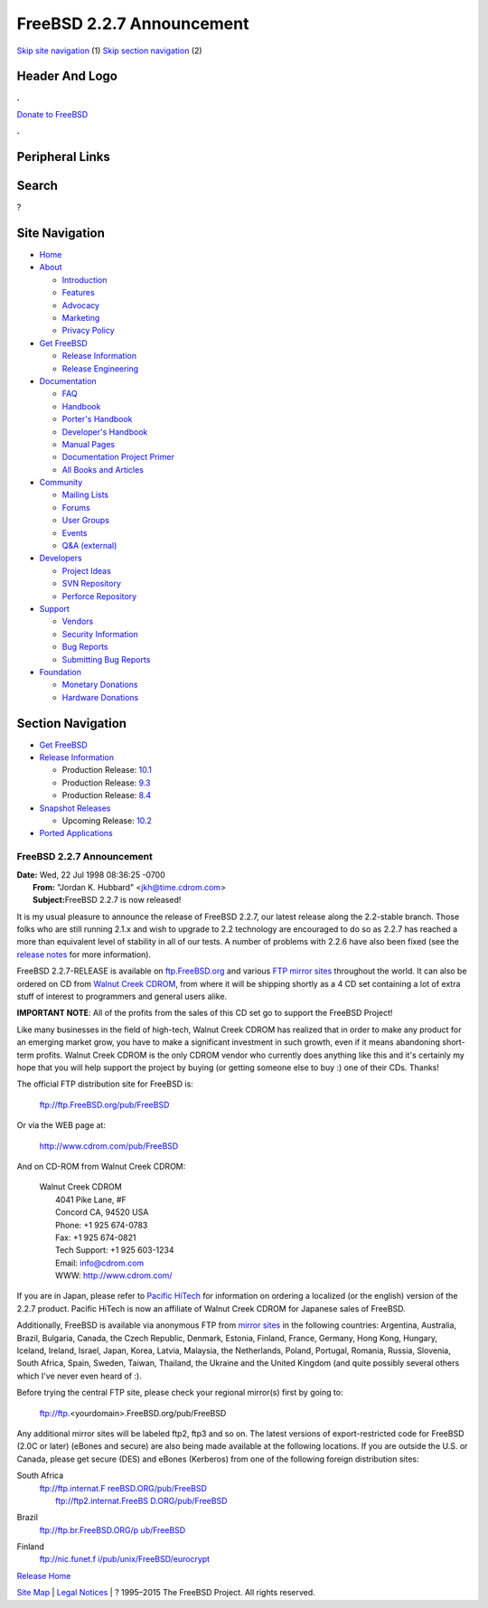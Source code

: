 ==========================
FreeBSD 2.2.7 Announcement
==========================

.. raw:: html

   <div id="containerwrap">

.. raw:: html

   <div id="container">

`Skip site navigation <#content>`__ (1) `Skip section
navigation <#contentwrap>`__ (2)

.. raw:: html

   <div id="headercontainer">

.. raw:: html

   <div id="header">

Header And Logo
---------------

.. raw:: html

   <div id="headerlogoleft">

|FreeBSD|

.. raw:: html

   </div>

.. raw:: html

   <div id="headerlogoright">

.. raw:: html

   <div class="frontdonateroundbox">

.. raw:: html

   <div class="frontdonatetop">

.. raw:: html

   <div>

**.**

.. raw:: html

   </div>

.. raw:: html

   </div>

.. raw:: html

   <div class="frontdonatecontent">

`Donate to FreeBSD <https://www.FreeBSDFoundation.org/donate/>`__

.. raw:: html

   </div>

.. raw:: html

   <div class="frontdonatebot">

.. raw:: html

   <div>

**.**

.. raw:: html

   </div>

.. raw:: html

   </div>

.. raw:: html

   </div>

Peripheral Links
----------------

.. raw:: html

   <div id="searchnav">

.. raw:: html

   </div>

.. raw:: html

   <div id="search">

Search
------

?

.. raw:: html

   </div>

.. raw:: html

   </div>

.. raw:: html

   </div>

Site Navigation
---------------

.. raw:: html

   <div id="menu">

-  `Home <../../>`__

-  `About <../../about.html>`__

   -  `Introduction <../../projects/newbies.html>`__
   -  `Features <../../features.html>`__
   -  `Advocacy <../../advocacy/>`__
   -  `Marketing <../../marketing/>`__
   -  `Privacy Policy <../../privacy.html>`__

-  `Get FreeBSD <../../where.html>`__

   -  `Release Information <../../releases/>`__
   -  `Release Engineering <../../releng/>`__

-  `Documentation <../../docs.html>`__

   -  `FAQ <../../doc/en_US.ISO8859-1/books/faq/>`__
   -  `Handbook <../../doc/en_US.ISO8859-1/books/handbook/>`__
   -  `Porter's
      Handbook <../../doc/en_US.ISO8859-1/books/porters-handbook>`__
   -  `Developer's
      Handbook <../../doc/en_US.ISO8859-1/books/developers-handbook>`__
   -  `Manual Pages <//www.FreeBSD.org/cgi/man.cgi>`__
   -  `Documentation Project
      Primer <../../doc/en_US.ISO8859-1/books/fdp-primer>`__
   -  `All Books and Articles <../../docs/books.html>`__

-  `Community <../../community.html>`__

   -  `Mailing Lists <../../community/mailinglists.html>`__
   -  `Forums <https://forums.FreeBSD.org>`__
   -  `User Groups <../../usergroups.html>`__
   -  `Events <../../events/events.html>`__
   -  `Q&A
      (external) <http://serverfault.com/questions/tagged/freebsd>`__

-  `Developers <../../projects/index.html>`__

   -  `Project Ideas <https://wiki.FreeBSD.org/IdeasPage>`__
   -  `SVN Repository <https://svnweb.FreeBSD.org>`__
   -  `Perforce Repository <http://p4web.FreeBSD.org>`__

-  `Support <../../support.html>`__

   -  `Vendors <../../commercial/commercial.html>`__
   -  `Security Information <../../security/>`__
   -  `Bug Reports <https://bugs.FreeBSD.org/search/>`__
   -  `Submitting Bug Reports <https://www.FreeBSD.org/support.html>`__

-  `Foundation <https://www.freebsdfoundation.org/>`__

   -  `Monetary Donations <https://www.freebsdfoundation.org/donate/>`__
   -  `Hardware Donations <../../donations/>`__

.. raw:: html

   </div>

.. raw:: html

   </div>

.. raw:: html

   <div id="content">

.. raw:: html

   <div id="sidewrap">

.. raw:: html

   <div id="sidenav">

Section Navigation
------------------

-  `Get FreeBSD <../../where.html>`__
-  `Release Information <../../releases/>`__

   -  Production Release:
      `10.1 <../../releases/10.1R/announce.html>`__
   -  Production Release:
      `9.3 <../../releases/9.3R/announce.html>`__
   -  Production Release:
      `8.4 <../../releases/8.4R/announce.html>`__

-  `Snapshot Releases <../../snapshots/>`__

   -  Upcoming Release:
      `10.2 <../../releases/10.2R/schedule.html>`__

-  `Ported Applications <../../ports/>`__

.. raw:: html

   </div>

.. raw:: html

   </div>

.. raw:: html

   <div id="contentwrap">

FreeBSD 2.2.7 Announcement
==========================

| **Date:** Wed, 22 Jul 1998 08:36:25 -0700
|  **From:** "Jordan K. Hubbard" <jkh@time.cdrom.com>
|  **Subject:**\ FreeBSD 2.2.7 is now released!

It is my usual pleasure to announce the release of FreeBSD 2.2.7, our
latest release along the 2.2-stable branch. Those folks who are still
running 2.1.x and wish to upgrade to 2.2 technology are encouraged to do
so as 2.2.7 has reached a more than equivalent level of stability in all
of our tests. A number of problems with 2.2.6 have also been fixed (see
the `release notes <notes.html>`__ for more information).

FreeBSD 2.2.7-RELEASE is available on
`ftp.FreeBSD.org <ftp://ftp.FreeBSD.org/pub/FreeBSD>`__ and various `FTP
mirror sites <../../handbook/mirrors.html>`__ throughout the world. It
can also be ordered on CD from `Walnut Creek
CDROM <http://www.cdrom.com/>`__, from where it will be shipping shortly
as a 4 CD set containing a lot of extra stuff of interest to programmers
and general users alike.

**IMPORTANT NOTE**: All of the profits from the sales of this CD set go
to support the FreeBSD Project!

Like many businesses in the field of high-tech, Walnut Creek CDROM has
realized that in order to make any product for an emerging market grow,
you have to make a significant investment in such growth, even if it
means abandoning short-term profits. Walnut Creek CDROM is the only
CDROM vendor who currently does anything like this and it's certainly my
hope that you will help support the project by buying (or getting
someone else to buy :) one of their CDs. Thanks!

The official FTP distribution site for FreeBSD is:

    ftp://ftp.FreeBSD.org/pub/FreeBSD

Or via the WEB page at:

    `http://www.cdrom.com/pub/FreeBSD <http://www.cdrom.com/pub/FreeBSD/>`__

And on CD-ROM from Walnut Creek CDROM:

    | Walnut Creek CDROM
    |  4041 Pike Lane, #F
    |  Concord CA, 94520 USA
    |  Phone: +1 925 674-0783
    |  Fax: +1 925 674-0821
    |  Tech Support: +1 925 603-1234
    |  Email: info@cdrom.com
    |  WWW: http://www.cdrom.com/

If you are in Japan, please refer to `Pacific
HiTech <http://www.pht.co.jp/>`__ for information on ordering a
localized (or the english) version of the 2.2.7 product. Pacific HiTech
is now an affiliate of Walnut Creek CDROM for Japanese sales of FreeBSD.

Additionally, FreeBSD is available via anonymous FTP from `mirror
sites <../../handbook/mirrors.html>`__ in the following countries:
Argentina, Australia, Brazil, Bulgaria, Canada, the Czech Republic,
Denmark, Estonia, Finland, France, Germany, Hong Kong, Hungary, Iceland,
Ireland, Israel, Japan, Korea, Latvia, Malaysia, the Netherlands,
Poland, Portugal, Romania, Russia, Slovenia, South Africa, Spain,
Sweden, Taiwan, Thailand, the Ukraine and the United Kingdom (and quite
possibly several others which I've never even heard of :).

Before trying the central FTP site, please check your regional mirror(s)
first by going to:

    ftp://ftp.<yourdomain>.FreeBSD.org/pub/FreeBSD

Any additional mirror sites will be labeled ftp2, ftp3 and so on.
The latest versions of export-restricted code for FreeBSD (2.0C or
later) (eBones and secure) are also being made available at the
following locations. If you are outside the U.S. or Canada, please get
secure (DES) and eBones (Kerberos) from one of the following foreign
distribution sites:

South Africa
    | `ftp://ftp.internat.F
      reeBSD.ORG/pub/FreeBSD <ftp://ftp.internat.FreeBSD.ORG/pub/FreeBSD>`__
    |  `ftp://ftp2.internat.FreeBS
      D.ORG/pub/FreeBSD <ftp://ftp2.internat.FreeBSD.ORG/pub/FreeBSD>`__

Brazil
    `ftp://ftp.br.FreeBSD.ORG/p
    ub/FreeBSD <ftp://ftp.br.FreeBSD.ORG/pub/FreeBSD>`__

Finland
    `ftp://nic.funet.f
    i/pub/unix/FreeBSD/eurocrypt <ftp://nic.funet.fi/pub/unix/FreeBSD/eurocrypt>`__

`Release Home <../index.html>`__

.. raw:: html

   </div>

.. raw:: html

   </div>

.. raw:: html

   <div id="footer">

`Site Map <../../search/index-site.html>`__ \| `Legal
Notices <../../copyright/>`__ \| ? 1995–2015 The FreeBSD Project. All
rights reserved.

.. raw:: html

   </div>

.. raw:: html

   </div>

.. raw:: html

   </div>

.. |FreeBSD| image:: ../../layout/images/logo-red.png
   :target: ../..

